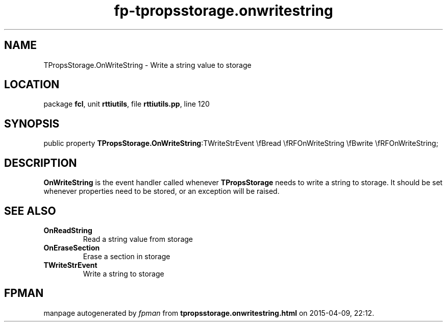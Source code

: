 .\" file autogenerated by fpman
.TH "fp-tpropsstorage.onwritestring" 3 "2014-03-14" "fpman" "Free Pascal Programmer's Manual"
.SH NAME
TPropsStorage.OnWriteString - Write a string value to storage
.SH LOCATION
package \fBfcl\fR, unit \fBrttiutils\fR, file \fBrttiutils.pp\fR, line 120
.SH SYNOPSIS
public property  \fBTPropsStorage.OnWriteString\fR:TWriteStrEvent \\fBread \\fRFOnWriteString \\fBwrite \\fRFOnWriteString;
.SH DESCRIPTION
\fBOnWriteString\fR is the event handler called whenever \fBTPropsStorage\fR needs to write a string to storage. It should be set whenever properties need to be stored, or an exception will be raised.


.SH SEE ALSO
.TP
.B OnReadString
Read a string value from storage
.TP
.B OnEraseSection
Erase a section in storage
.TP
.B TWriteStrEvent
Write a string to storage

.SH FPMAN
manpage autogenerated by \fIfpman\fR from \fBtpropsstorage.onwritestring.html\fR on 2015-04-09, 22:12.


